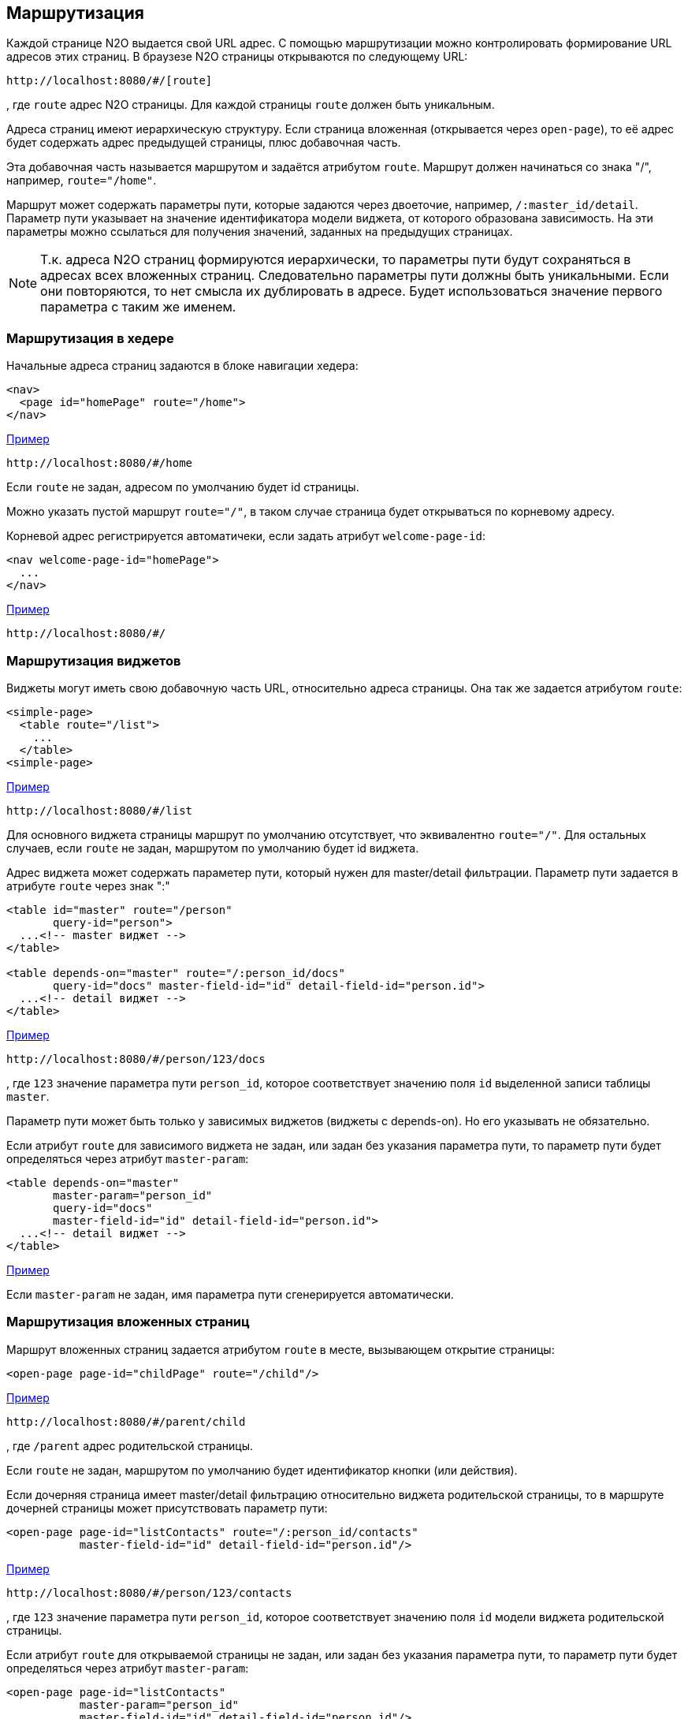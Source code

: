== Маршрутизация
Каждой странице N2O выдается свой URL адрес.
С помощью маршрутизации можно контролировать формирование URL адресов этих страниц.
В браузезе N2O страницы открываются по следующему URL:
```
http://localhost:8080/#/[route]
```
, где `route` адрес N2O страницы.
Для каждой страницы `route` должен быть уникальным.

Адреса страниц имеют иерархическую структуру.
Если страница вложенная (открывается через `open-page`),
то её адрес будет содержать адрес предыдущей страницы, плюс добавочная часть.

Эта добавочная часть называется маршрутом и задаётся атрибутом `route`.
Маршрут должен начинаться со знака "/", например, `route="/home"`.

Маршрут может содержать параметры пути, которые задаются через двоеточие,
например, `/:master_id/detail`.
Параметр пути указывает на значение идентификатора модели виджета, от которого образована зависимость.
На эти параметры можно ссылаться для получения значений, заданных на предыдущих страницах.

[NOTE]
Т.к. адреса N2O страниц формируются иерархически,
то параметры пути будут сохраняться в адресах всех вложенных страниц.
Следовательно параметры пути должны быть уникальными.
Если они повторяются, то нет смысла их дублировать в адресе.
Будет использоваться значение первого параметра с таким же именем.

=== Маршрутизация в хедере

Начальные адреса страниц задаются в блоке навигации хедера:

[source,xml]
----
<nav>
  <page id="homePage" route="/home">
</nav>
----
link:https://n2oapp.net/sandbox/new/manual/routing/header[Пример]
```
http://localhost:8080/#/home
```
Если `route` не задан, адресом по умолчанию будет id страницы.

Можно указать пустой маршрут `route="/"`, в таком случае страница будет открываться по корневому адресу.

Корневой адрес регистрируется автоматичеки, если задать атрибут `welcome-page-id`:
[source,xml]
----
<nav welcome-page-id="homePage">
  ...
</nav>
----
link:https://n2oapp.net/sandbox/new/manual/routing/header[Пример]
```
http://localhost:8080/#/
```

=== Маршрутизация виджетов

Виджеты могут иметь свою добавочную часть URL, относительно адреса страницы.
Она так же задается атрибутом `route`:
[source,xml]
----
<simple-page>
  <table route="/list">
    ...
  </table>
<simple-page>
----
link:https://n2oapp.net/sandbox/new/manual/routing/widget[Пример]
```
http://localhost:8080/#/list
```

Для основного виджета страницы маршрут по умолчанию отсутствует,
что эквивалентно `route="/"`.
Для остальных случаев, если `route` не задан, маршрутом по умолчанию будет id виджета.

Адрес виджета может содержать параметер пути, который нужен для master/detail фильтрации.
Параметр пути задается в атрибуте `route` через знак ":"

[source,xml]
----
<table id="master" route="/person"
       query-id="person">
  ...<!-- master виджет -->
</table>

<table depends-on="master" route="/:person_id/docs"
       query-id="docs" master-field-id="id" detail-field-id="person.id">
  ...<!-- detail виджет -->
</table>
----
link:https://n2oapp.net/sandbox/new/manual/routing/widget_master_detail[Пример]
```
http://localhost:8080/#/person/123/docs
```

, где `123` значение параметра пути `person_id`,
которое соответствует значению поля `id` выделенной записи таблицы `master`.

Параметр пути может быть только у зависимых виджетов (виджеты с depends-on).
Но его указывать не обязательно.

Если атрибут `route` для зависимого виджета не задан, или задан без указания параметра пути,
то параметр пути будет определяться через атрибут `master-param`:
[source,xml]
----
<table depends-on="master"
       master-param="person_id"
       query-id="docs"
       master-field-id="id" detail-field-id="person.id">
  ...<!-- detail виджет -->
</table>
----

link:https://n2oapp.net/sandbox/new/manual/routing/widget_master_param[Пример]

Если `master-param` не задан, имя параметра пути сгенерируется автоматически.

=== Маршрутизация вложенных страниц

Маршрут вложенных страниц задается атрибутом `route` в месте, вызывающем открытие страницы:
[source,xml]
----
<open-page page-id="childPage" route="/child"/>
----
link:https://n2oapp.net/sandbox/new/manual/routing/page[Пример]
```
http://localhost:8080/#/parent/child
```
, где `/parent` адрес родительской страницы.

Если `route` не задан, маршрутом по умолчанию будет идентификатор кнопки (или действия).

Если дочерняя страница имеет master/detail фильтрацию относительно виджета родительской страницы,
то в маршруте дочерней страницы может присутствовать параметр пути:
[source,xml]
----
<open-page page-id="listContacts" route="/:person_id/contacts"
           master-field-id="id" detail-field-id="person.id"/>
----
link:https://n2oapp.net/sandbox/new/manual/routing/page_master_detail[Пример]
```
http://localhost:8080/#/person/123/contacts
```
, где `123` значение параметра пути `person_id`,
которое соответствует значению поля `id` модели виджета родительской страницы.

Если атрибут `route` для открываемой страницы не задан, или задан без указания параметра пути,
то параметр пути будет определяться через атрибут `master-param`:
[source,xml]
----
<open-page page-id="listContacts"
           master-param="person_id"
           master-field-id="id" detail-field-id="person.id"/>
----
link:https://n2oapp.net/sandbox/new/manual/routing/page_master_param[Пример]

Если `master-param` не задан, имя параметра пути сгенерируется автоматически.

=== Параметры запроса адреса страницы

Помимо параметров пути, адреса страниц могут иметь параметры запроса.
Они задаются в URL как "ключ=значение" после вопросительного знака "?":
```
http://localhost:8080/#/[route]?param1=[value1]&param2=[value2]
```
Имя параметра должно быть уникально в рамках одной страницы.
Если имя параметра совпадет с каким-либо из существующих,
то будет использоваться значение параметра, заданного ранее.

.Параметры можно использовать в качестве значений по умолчанию
[source,xml]
----
<form>
  <input-text id="parent_id" param="parent_id"/>
  <date-interval id="date" begin-param="dateBegin"/>
</form>
----

.Параметры запроса могут задаваться в параметрах фильтрации.
Для этого необходимо описать параметры фильтрации `<params>` в открывающем новую
страницу действии. Описанные в `<params>` параметры попадут в url в качестве параметров запроса.
В новой странице необходимо описать `<pre-filters>` у виджетов, которые будут брать значение
из url и фильтровать данные виджета. В `<pre-filter>` указываем при этом param - имя параметра в url
и routable=true - параметр, указывающий что значение надо брать из url.

[source,xml]
----
<open-page page-id="listContacts" route="/:person_id/contacts">
  <params>
    <param name="contact_type" value="{type.id}"/>
  </params>
</open-page>
----

```
http://localhost:8080/#/persons/123/contacts?contact_type=phone
```
, где `contact_type` параметр запроса, соответствующий значению фильтрации по полю `type.id`.

.Открываемая страница listContacts.page.xml
[source,xml]
----
<page>
  <form>
    ...
    <pre-filters>
      <eq field-id="type.id" param="contact_type" routable="true"/>
    </pre-filters>
  </form>
</page>

----

.Параметрами запроса могут быть пользовательские фильтры:
[source,xml]
----
<table id="main" query-id="persons" route="/persons">
  <filters>
    <input-text id="name"/>
  <filters>
  ...
</form>
----
```
http://localhost:8080/#/persons?main_name=Joe
```
, где `main_name` сгенерированный автоматически параметр запроса,
соответствующий значению фильтрации по полю `name`.

=== Параметры запроса выборки

Маршрут и параметры запроса значений выборки так же можно контролировать.

Маршрут выборки указывается атрибутом `route`:
[source,xml]
----
<query route="/persons">
  ...
</query>
----
link:https://n2oapp.net/sandbox/new/manual/routing/query[Пример]
```
http://localhost:8080/n2o/data/persons
```

Параметрами запроса выборки могут быть фильтры:
[source,xml]
----
<field id="name">
  <filters>
    <like filter-id="name" param="name_like"/>
  <filters>
  ...
</field>
----
link:https://n2oapp.net/sandbox/new/manual/routing/query[Пример]
```
http://localhost:8080/n2o/data/persons?name_like=Joe
```

Параметрами запроса выборки могут быть сортировки:
[source,xml]
----
<field id="name">
  <sorting param="sorting_name"/>
  ...
</field>
----
link:https://n2oapp.net/sandbox/new/manual/routing/query[Пример]
```
http://localhost:8080/n2o/data/persons?sorting_name=asc
```

=== Репликация маршрутизации с использованием БД (через JDBC)

Для включения репликации роутов через jdbc необходимо добавить параметр:
```
n2o.config.register.store-type=jdbc
```
и необходимо настроить JdbcTemplate.

Для изменения названия используемой таблицы необходимо задать параметр:
```
n2o.config.register.jdbc.table-name=route_repository
```

структура поля таблицы:
```
id uuid PRIMARY KEY,
url char(255),
class char(255),
context binary
```

Для автоматического создания таблицы при старте сервиса необходимо задать параметр:
```
n2o.config.register.jdbc.create-table=true
```
